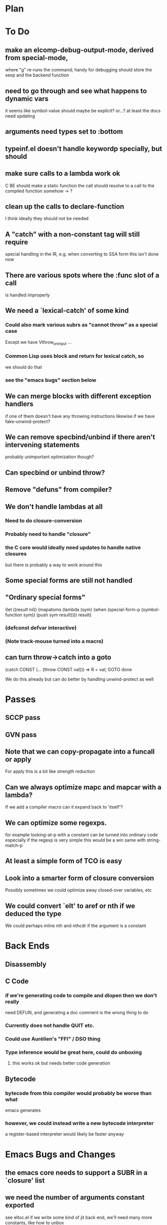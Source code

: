 * Plan

* To Do

** make an elcomp-debug-output-mode, derived from special-mode,
   where "g" re-runs the command; handy for debugging
   should store the sexp and the backend function

** need to go through and see what happens to dynamic vars
   it seems like symbol-value should maybe be explicit?
   or...?
   at least the docs need updating

** arguments need types set to :bottom

** typeinf.el doesn't handle keywordp specially, but should

** make sure calls to a lambda work ok
   C BE should make a static function
   the call should resolve to a call to the compiled function somehow
   -> ?

** clean up the calls to declare-function
   I think ideally they should not be needed

** A "catch" with a non-constant tag will still require
   special handling in the IR, e.g. when converting to SSA form
   this isn't done now

** There are various spots where the :func slot of a call
   is handled improperly

** We need a `lexical-catch' of some kind
*** Could also mark various subrs as "cannot throw" as a special case
    Except we have Vthrow_on_input ...
*** Common Lisp uses block and return for lexical catch, so
    we should do that
*** see the "emacs bugs" section below

** We can merge blocks with different exception handlers
   if one of them doesn't have any throwing instructions
   likewise if we have fake-unwind-protect?

** We can remove specbind/unbind if there aren't intervening statements
   probably unimportant optimization though?

** Can specbind or unbind throw?

** Remove "defuns" from compiler?

** We don't handle lambdas at all
*** Need to do closure-conversion
*** Probably need to handle "closure"
*** the C core would ideally need updates to handle native closures
    but there is probably a way to work around this

** Some special forms are still not handled

** "Ordinary special forms"

    (let ((result nil))
      (mapatoms (lambda (sym)
		  (when (special-form-p (symbol-function sym))
		    (push sym result))))
      result)

*** (defconst defvar interactive)

*** (Note track-mouse turned into a macro)

** can turn throw->catch into a goto

    (catch CONST (... (throw CONST val)))
    =>
    R = val; GOTO done

    We do this already but can do better by handling unwind-protect as
    well

* Passes

** SCCP pass

** GVN pass

** Note that we can copy-propagate into a funcall or apply
   For apply this is a bit like strength reduction

** Can we always optimize mapc and mapcar with a lambda?
   If we add a compiler macro can it expand back to 'itself'?

** We can optimize some regexps.
   for example looking-at-p with a constant can be turned into ordinary code
   especially if the regexp is very simple this would be a win
   same with string-match-p

** At least a simple form of TCO is easy

** Look into a smarter form of closure conversion
   Possibly sometimes we could optimize away closed-over variables, etc

** We could convert `elt' to aref or nth if we deduced the type
   We could perhaps inline nth and nthcdr if the argument is a constant

* Back Ends

** Disassembly

** C Code

*** if we're generating code to compile and dlopen then we don't really
    need DEFUN, and generating a doc comment is the wrong thing to do

*** Currently does not handle QUIT etc.

*** Could use Aurélien's "FFI" / DSO thing

*** Type inference would be great here, could do unboxing
**** this works ok but needs better code generation

** Bytecode

*** bytecode from this compiler would probably be worse than what
    emacs generates
*** however, we could instead write a new bytecode interpreter
    a register-based interpreter would likely be faster anyway

* Emacs Bugs and Changes

** the emacs core needs to support a SUBR in a `closure' list

** we need the number of arguments constant exported
   see eltoc.el
   if we write some kind of jit back end, we'll need many more
   constants, like how to unbox

** we need hacks to emacs for unwinding, see eltoc.el

** in the c code we can get a vector of args
   but elisp is always going to want a list for &rest
   we could do better with &vector-rest

** There's no way to recapture the fact that some CL 'throw' constructs
   are lexical
   we need our own special hack.  like maybe CL could put a special
   property on the magic symbols it makes

** There doesn't seem to be a way to fetch an object's name
   (there is - you can inherit from eieio-named)

** concat and mapconcat don't allow characters
   this seems unfriendly and pointless

** vc-dir "i" gives an unhelpful error if any other file is marked
   this seems somewhat useless

** it seems strange for elisp to have both defstruct and defclass
   given that it isn't really planning to be CL

** it seems that cl-nreconc would be more efficient as
   (prog1 (nreverse x) (setcdr x y))
   ... not if x=nil?

** I wonder if progv is implemented correctly now that
   macroexpand is done eagerly

